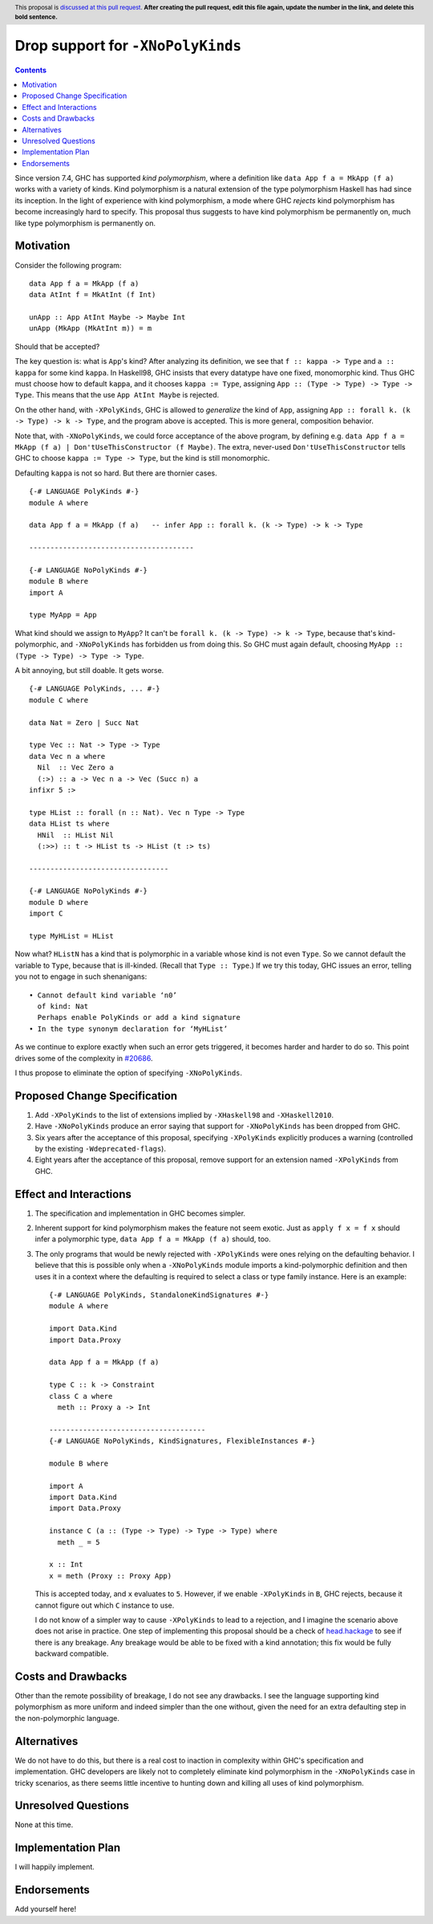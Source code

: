 Drop support for ``-XNoPolyKinds``
==================================

.. author:: Richard Eisenberg
.. date-accepted::
.. ticket-url::
.. implemented::
.. highlight:: haskell
.. header:: This proposal is `discussed at this pull request <https://github.com/ghc-proposals/ghc-proposals/pull/0>`_.
            **After creating the pull request, edit this file again, update the
            number in the link, and delete this bold sentence.**
.. contents::

Since version 7.4, GHC has supported *kind polymorphism*, where a definition like ``data App f a = MkApp (f a)`` works
with a variety of kinds. Kind polymorphism is a natural extension of the type
polymorphism Haskell has had since its inception. In the light of experience
with kind polymorphism, a mode where GHC *rejects* kind
polymorphism has become increasingly hard to specify. This proposal thus suggests
to have kind polymorphism be permanently on, much like type polymorphism is
permanently on.

Motivation
----------
Consider the following program::

  data App f a = MkApp (f a)
  data AtInt f = MkAtInt (f Int)

  unApp :: App AtInt Maybe -> Maybe Int
  unApp (MkApp (MkAtInt m)) = m

Should that be accepted?

The key question is: what is ``App``\ 's kind? After analyzing its definition,
we see that ``f :: kappa -> Type`` and ``a :: kappa`` for some kind ``kappa``.
In Haskell98, GHC insists that every datatype have one fixed, monomorphic kind.
Thus GHC must choose how to default ``kappa``, and it chooses ``kappa := Type``,
assigning ``App :: (Type -> Type) -> Type -> Type``. This means that the use
``App AtInt Maybe`` is rejected.

On the other hand, with ``-XPolyKinds``, GHC is allowed to *generalize* the kind
of ``App``, assigning ``App :: forall k. (k -> Type) -> k -> Type``, and the program
above is accepted. This is more general, composition behavior.

Note that, with ``-XNoPolyKinds``, we could force acceptance of the above program,
by defining e.g. ``data App f a = MkApp (f a) | Don'tUseThisConstructor (f Maybe)``.
The extra, never-used ``Don'tUseThisConstructor`` tells GHC to choose ``kappa := Type -> Type``,
but the kind is still monomorphic.

Defaulting ``kappa`` is not so hard. But there are thornier cases. ::

  {-# LANGUAGE PolyKinds #-}
  module A where

  data App f a = MkApp (f a)   -- infer App :: forall k. (k -> Type) -> k -> Type

  ---------------------------------------

  {-# LANGUAGE NoPolyKinds #-}
  module B where
  import A

  type MyApp = App

What kind should we assign to ``MyApp``? It can't be ``forall k. (k -> Type) -> k -> Type``,
because that's kind-polymorphic, and ``-XNoPolyKinds`` has forbidden us from doing this.
So GHC must again default, choosing ``MyApp :: (Type -> Type) -> Type -> Type``.

A bit annoying, but still doable. It gets worse. ::

  {-# LANGUAGE PolyKinds, ... #-}
  module C where

  data Nat = Zero | Succ Nat

  type Vec :: Nat -> Type -> Type
  data Vec n a where
    Nil  :: Vec Zero a
    (:>) :: a -> Vec n a -> Vec (Succ n) a
  infixr 5 :>

  type HList :: forall (n :: Nat). Vec n Type -> Type
  data HList ts where
    HNil  :: HList Nil
    (:>>) :: t -> HList ts -> HList (t :> ts)

  ---------------------------------

  {-# LANGUAGE NoPolyKinds #-}
  module D where
  import C

  type MyHList = HList

Now what? ``HListN`` has a kind that is polymorphic in a variable
whose kind is not even ``Type``. So we cannot default the variable to ``Type``, because
that is ill-kinded. (Recall that ``Type :: Type``.) If we try this today, GHC issues
an error, telling you not to engage in such shenanigans::

  • Cannot default kind variable ‘n0’
    of kind: Nat
    Perhaps enable PolyKinds or add a kind signature
  • In the type synonym declaration for ‘MyHList’

As we continue to explore exactly when such an error gets triggered, it becomes
harder and harder to do so. This point drives some of the complexity in
`#20686 <https://gitlab.haskell.org/ghc/ghc/-/issues/20686>`_.

I thus propose to eliminate the option of specifying ``-XNoPolyKinds``.

Proposed Change Specification
-----------------------------
1. Add ``-XPolyKinds`` to the list of extensions implied by ``-XHaskell98``
   and ``-XHaskell2010``.

#. Have ``-XNoPolyKinds`` produce an error saying that support for ``-XNoPolyKinds``
   has been dropped from GHC.

#. Six years after the acceptance of this proposal, specifying ``-XPolyKinds``
   explicitly produces a warning (controlled by the existing ``-Wdeprecated-flags``).

#. Eight years after the acceptance of this proposal, remove support for
   an extension named ``-XPolyKinds`` from GHC.

Effect and Interactions
-----------------------
1. The specification and implementation in GHC becomes simpler.

#. Inherent support for kind polymorphism makes the feature not seem exotic. Just
   as ``apply f x = f x`` should infer a polymorphic type, ``data App f a = MkApp (f a)``
   should, too.

#. The only programs that would be newly rejected with ``-XPolyKinds`` were ones
   relying on the defaulting behavior. I believe that this is possible only when
   a ``-XNoPolyKinds`` module imports a kind-polymorphic definition and then uses
   it in a context where the defaulting is required to select a class or type
   family instance. Here is an example::

     {-# LANGUAGE PolyKinds, StandaloneKindSignatures #-}
     module A where

     import Data.Kind
     import Data.Proxy

     data App f a = MkApp (f a)

     type C :: k -> Constraint
     class C a where
       meth :: Proxy a -> Int

     -------------------------------------
     {-# LANGUAGE NoPolyKinds, KindSignatures, FlexibleInstances #-}

     module B where

     import A
     import Data.Kind
     import Data.Proxy

     instance C (a :: (Type -> Type) -> Type -> Type) where
       meth _ = 5

     x :: Int
     x = meth (Proxy :: Proxy App)

   This is accepted today, and ``x`` evaluates to ``5``. However, if we
   enable ``-XPolyKinds`` in ``B``, GHC rejects, because it cannot figure
   out which ``C`` instance to use.

   I do not know of a simpler way to cause ``-XPolyKinds`` to lead to a rejection,
   and I imagine the scenario above does not arise in practice. One step of implementing
   this proposal should be a check of `head.hackage <https://ghc.gitlab.haskell.org/head.hackage/>`_
   to see if there is any breakage. Any breakage would be able to be fixed with a kind
   annotation; this fix would be fully backward compatible.

Costs and Drawbacks
-------------------
Other than the remote possibility of breakage, I do not see any drawbacks. I see
the language supporting kind polymorphism as more uniform and indeed simpler than
the one without, given the need for an extra defaulting step in the non-polymorphic
language.

Alternatives
------------
We do not have to do this, but there is a real cost to inaction in complexity
within GHC's specification and implementation. GHC developers are likely not
to completely eliminate kind polymorphism in the ``-XNoPolyKinds`` case in
tricky scenarios, as there seems little incentive to hunting down and killing
all uses of kind polymorphism.

Unresolved Questions
--------------------
None at this time.


Implementation Plan
-------------------
I will happily implement.

Endorsements
-------------
Add yourself here!